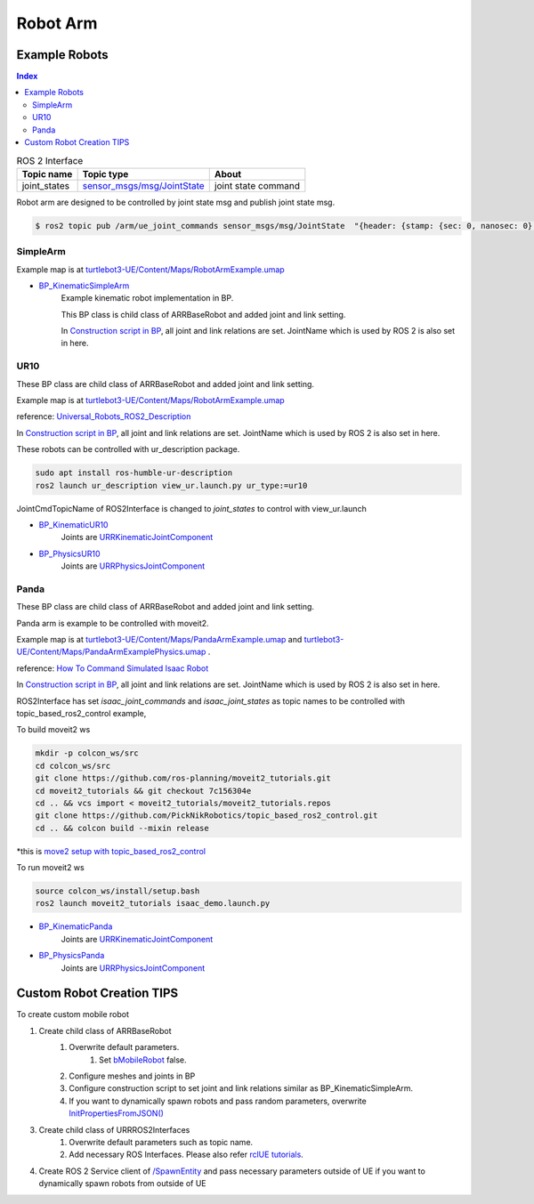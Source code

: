 Robot Arm
=========

Example Robots
--------------

.. contents:: Index
   :depth: 4

.. list-table:: ROS 2 Interface
   :header-rows: 1

   * - Topic name
     - Topic type
     - About
   * - joint_states
     - `sensor_msgs/msg/JointState <https://docs.ros2.org/galactic/api/sensor_msgs/msg/JointState.html>`_
     - joint state command


Robot arm are designed to be controlled by joint state msg and publish joint state msg. 

.. code-block:: bash

        $ ros2 topic pub /arm/ue_joint_commands sensor_msgs/msg/JointState  "{header: {stamp: {sec: 0, nanosec: 0}, frame_id: ''}, name: ['joint12', 'joint23', 'joint34'], position: [1.57,1.57,1.57], velocity: [], effort: []}"


SimpleArm 
^^^^^^^^^^^^^^

Example map is at `turtlebot3-UE/Content/Maps/RobotArmExample.umap <https://github.com/rapyuta-robotics/turtlebot3-UE/blob/devel/Content/Maps/RobotArmExample.umap>`_

- `BP_KinematicSimpleArm <https://github.com/rapyuta-robotics/RapyutaSimulationPlugins/blob/devel/Content/Robots/SampleArm/BP_KinematicSimpleArm.uasset>`_
    Example kinematic robot implementation in BP. 

    This BP class is child class of ARRBaseRobot and added joint and link setting. 
    
    .. image:: ../images/simple_arm.png

    In `Construction script in BP <https://docs.unrealengine.com/5.1/en-US/construction-script-in-unreal-engine/>`_, 
    all joint and link relations are set. JointName which is used by ROS 2 is also set in here. 

    .. image:: ../images/simple_arm_construction_script.png


UR10 
^^^^^^^^^^^^^^
These BP class are child class of ARRBaseRobot and added joint and link setting. 

Example map is at `turtlebot3-UE/Content/Maps/RobotArmExample.umap <https://github.com/rapyuta-robotics/turtlebot3-UE/blob/devel/Content/Maps/RobotArmExample.umap>`_

reference: `Universal_Robots_ROS2_Description <https://github.com/UniversalRobots/Universal_Robots_ROS2_Description/tree/ros2/meshes>`_

.. image:: ../images/ur10.png

In `Construction script in BP <https://docs.unrealengine.com/5.1/en-US/construction-script-in-unreal-engine/>`_, 
all joint and link relations are set. JointName which is used by ROS 2 is also set in here. 

These robots can be controlled with ur_description package.

.. code-block:: shell

    sudo apt install ros-humble-ur-description
    ros2 launch ur_description view_ur.launch.py ur_type:=ur10

JointCmdTopicName of ROS2Interface is changed to `joint_states` to control with view_ur.launch

.. image:: ../images/ur_ros2_interface_setting.png

- `BP_KinematicUR10 <https://github.com/rapyuta-robotics/RapyutaSimulationPlugins/blob/devel/Content/Robots/UR10/BP_KinematicUR10.uasset>`_
    Joints are `URRKinematicJointComponent <doxygen_generated/html/d2/d69/class_u_r_r_kinematic_joint_component.html>`_
    
    .. video:: ../_static/videos/ur10_kinematic.mp4
        :width: 750
        :height: 450

-  `BP_PhysicsUR10 <https://github.com/rapyuta-robotics/RapyutaSimulationPlugins/blob/devel/Content/Robots/UR10/BP_PhysicsUR10.uasset>`_
    Joints are `URRPhysicsJointComponent <doxygen_generated/html/da/dfb/class_u_r_r_physics_joint_component.html>`_
    
    .. video:: ../_static/videos/ur10_physics.mp4
        :width: 750
        :height: 450

Panda 
^^^^^^^^^^^^^^
These BP class are child class of ARRBaseRobot and added joint and link setting. 

Panda arm is example to be controlled with moveit2.

Example map is at 
`turtlebot3-UE/Content/Maps/PandaArmExample.umap <https://github.com/rapyuta-robotics/turtlebot3-UE/blob/devel/Content/Maps/PandaArmExample.umap>`_ 
and
`turtlebot3-UE/Content/Maps/PandaArmExamplePhysics.umap <https://github.com/rapyuta-robotics/turtlebot3-UE/blob/devel/Content/Maps/PandaArmExamplePhysics.umap>`_ 
.

reference: `How To Command Simulated Isaac Robot <https://moveit.picknik.ai/main/doc/how_to_guides/isaac_panda/isaac_panda_tutorial.html>`_

.. image:: ../images/panda.png

In `Construction script in BP <https://docs.unrealengine.com/5.1/en-US/construction-script-in-unreal-engine/>`_, 
all joint and link relations are set. JointName which is used by ROS 2 is also set in here. 

ROS2Interface has set `isaac_joint_commands` and `isaac_joint_states` as topic names to be controlled with topic_based_ros2_control example, 

To build moveit2 ws

.. code-block:: shell

    mkdir -p colcon_ws/src
    cd colcon_ws/src
    git clone https://github.com/ros-planning/moveit2_tutorials.git
    cd moveit2_tutorials && git checkout 7c156304e
    cd .. && vcs import < moveit2_tutorials/moveit2_tutorials.repos
    git clone https://github.com/PickNikRobotics/topic_based_ros2_control.git
    cd .. && colcon build --mixin release

\*this is `move2 setup with topic_based_ros2_control <https://moveit.picknik.ai/main/doc/tutorials/getting_started/getting_started.html>`_

To run moveit2 ws

.. code-block:: shell

    source colcon_ws/install/setup.bash
    ros2 launch moveit2_tutorials isaac_demo.launch.py

- `BP_KinematicPanda <https://github.com/rapyuta-robotics/RapyutaSimulationPlugins/blob/devel/Content/Robots/Panda/BP_KinematicPanda.uasset>`_
    Joints are `URRKinematicJointComponent <doxygen_generated/html/d2/d69/class_u_r_r_kinematic_joint_component.html>`_
    
    .. video:: ../_static/videos/panda_moveit2.mp4
        :width: 750
        :height: 450

-  `BP_PhysicsPanda <https://github.com/rapyuta-robotics/RapyutaSimulationPlugins/blob/devel/Content/Robots/Panda/BP_PhysicsPanda.uasset>`_
    Joints are `URRPhysicsJointComponent <doxygen_generated/html/da/dfb/class_u_r_r_physics_joint_component.html>`_
    
    .. video:: ../_static/videos/panda_moveit2_physics.mp4
        :width: 750
        :height: 450


Custom Robot Creation TIPS
--------------------------

To create custom mobile robot

1. Create child class of ARRBaseRobot
    1. Overwrite default parameters.
        1. Set `bMobileRobot <../doxygen_generated/html/df/d13/class_a_r_r_base_robot.html#a315bb15cfa368ec652622e27ae150c6a>`_ false.
    2. Configure meshes and joints in BP
    3. Configure construction script to set joint and link relations similar as BP_KinematicSimpleArm.
    4. If you want to dynamically spawn robots and pass random parameters, overwrite `InitPropertiesFromJSON() <../doxygen_generated/html/df/d13/class_a_r_r_base_robot.html#a214c5936450e3b17dffaad40e944bea6>`_ 

3. Create child class of URRROS2Interfaces
    1. Overwrite default parameters such as topic name.
    2. Add necessary ROS Interfaces. Please also refer `rclUE tutorials <https://rclue.readthedocs.io/en/latest/examples.html#topic-service-action-examples>`_.

4. Create ROS 2 Service client of  `/SpawnEntity <https://github.com/rapyuta-robotics/UE_msgs/blob/devel/srv/SpawnEntity.srv>`_ and pass necessary parameters outside of UE if you want to dynamically spawn robots from outside of UE

